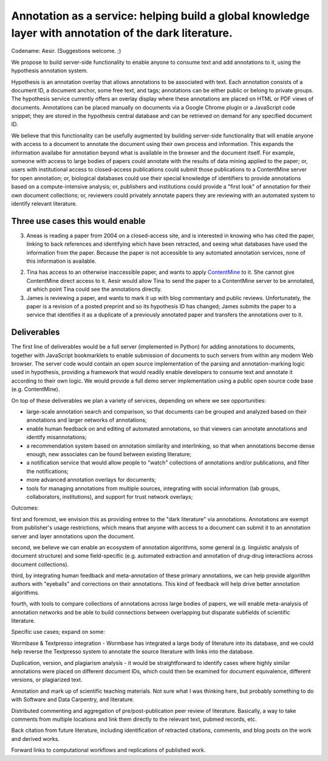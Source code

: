 Annotation as a service: helping build a global knowledge layer with annotation of the dark literature.
=======================================================================================================

Codename: Aesir. (Suggestions welcome. ;)

We propose to build server-side functionality to enable anyone to
consume text and add annotations to it, using the hypothesis
annotation system.

Hypothesis is an annotation overlay that allows annotations to be
associated with text. Each annotation consists of a document ID, a
document anchor, some free text, and tags; annotations can be either
public or belong to private groups.  The hypothesis service currently
offers an overlay display where these annotations are placed on HTML
or PDF views of documents. Annotations can be placed manually on
documents via a Google Chrome plugin or a JavaScript code snippet;
they are stored in the hypothesis central database and can be
retrieved on demand for any specified document ID.

We believe that this functionality can be usefully augmented by
building server-side functionality that will enable anyone with access
to a document to annotate the document using their own process and
information. This expands the information availabe for annotation
beyond what is available in the browser and the document itself.  For
example, someone with access to large bodies of papers could annotate
with the results of data mining applied to the paper; or, users with
institutional access to closed-access publications could submit those
publications to a ContentMine server for open annotation; or,
biological databases could use their special knowledge of identifiers
to provide annotations based on a compute-intensive analysis; or,
publishers and institutions could provide a "first look" of annotation
for their own document collections; or, reviewers could privately
annotate papers they are reviewing with an automated system to identify
relevant literature.

Three use cases this would enable
---------------------------------

3. Aneas is reading a paper from 2004 on a closed-access site, and is
   interested in knowing who has cited the paper, linking to back
   references and identifying which have been retracted, and seeing what
   databases have used the information from the paper.  Because the
   paper is not accessible to any automated annotation services, none of
   this information is available.
   
2. Tina has access to an otherwise inaccessible paper, and wants to
   apply `ContentMine <http://contentmine.org/>`__ to it.  She cannot
   give ContentMine direct access to it. Aesir would allow Tina to
   send the paper to a ContentMine server to be annotated, at which
   point Tina could see the annotations directly.

3. James is reviewing a paper, and wants to mark it up with blog
   commentary and public reviews.  Unfortunately, the paper is a
   revision of a posted preprint and so its hypothesis ID has changed;
   James submits the paper to a service that identifies it as a
   duplicate of a previously annotated paper and transfers the
   annotations over to it.

Deliverables
------------

The first line of deliverables would be a full server (implemented in
Python) for adding annotations to documents, together with JavaScript
bookmarklets to enable submission of documents to such servers from
within any modern Web browser.  The server code would contain an open
source implementation of the parsing and annotation-marking logic used
in hypothesis, providing a framework that would readily enable
developers to consume text and annotate it according to their own
logic.  We would provide a full demo server implementation using a
public open source code base (e.g. ContentMine).

On top of these deliverables we plan a variety of services, depending
on where we see opportunities:

* large-scale annotation search and comparison, so that documents can
  be grouped and analyzed based on their annotations and larger
  networks of annotations;
   
* enable human feedback on and editing of automated annotations, so that viewers can annotate annotations and identify misannotations;
  
* a recommendation system based on annotation similarity and
  interlinking, so that when annotations become dense enough, new
  associates can be found between existing literature;
  
* a notification service that would allow people to "watch"
  collections of annotations and/or publications, and filter the
  notifications;
  
* more advanced annotation overlays for documents;
  
* tools for managing annotations from multiple sources, integrating
  with social information (lab groups, collaborators, institutions),
  and support for trust network overlays;

Outcomes:

first and foremost, we envision this as providing entree to the "dark
literature" via annotations.  Annotations are exempt from publisher's
usage restrictions, which means that anyone with access to a document
can submit it to an annotation server and layer annotations upon the
document.

second, we believe we can enable an ecosystem of annotation
algorithms, some general (e.g. linguistic analysis of document
structure) and some field-specific (e.g. automated extraction and
annotation of drug-drug interactions across document collections).

third, by integrating human feedback and meta-annotation of these
primary annotations, we can help provide algorithm authors with
"eyeballs" and corrections on their annotations.  This kind of
feedback will help drive better annotation algorithms.

fourth, with tools to compare collections of annotations across large
bodies of papers, we will enable meta-analysis of annotation networks
and be able to build connections between overlapping but disparate
subfields of scientific literature.

Specific use cases; expand on some:

Wormbase & Textpresso integration - Wormbase has integrated a large
body of literature into its database, and we could help reverse the
Textpresso system to annotate the source literature with links into
the database.

Duplication, version, and plagiarism analysis - it would be
straightforward to identify cases where highly similar annotations
were placed on different document IDs, which could then be examined
for document equivalence, different versions, or plagiarized text.

Annotation and mark up of scientific teaching materials. Not sure what
I was thinking here, but probably something to do with Software and Data
Carpentry, and literature.

Distributed commenting and aggregation of pre/post-publication peer
review of literature.  Basically, a way to take comments from multiple
locations and link them directly to the relevant text, pubmed records,
etc.

Back citation from future literature, including identification of
retracted citations, comments, and blog posts on the work and derived
works.

Forward links to computational workflows and replications of published
work.
